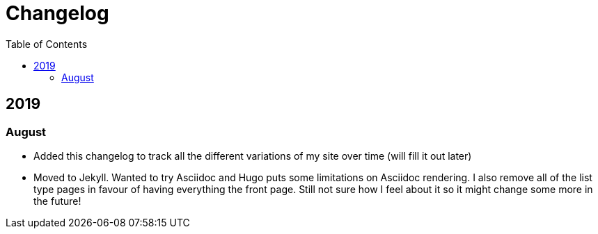 = Changelog
:toc:

== 2019

=== August

* Added this changelog to track all the different variations of my site over time (will fill it out later)
* Moved to Jekyll. Wanted to try Asciidoc and Hugo puts some limitations on Asciidoc rendering. I also remove all of the list type pages in favour of having everything the front page. Still not sure how I feel about it so it might change some more in the future!
